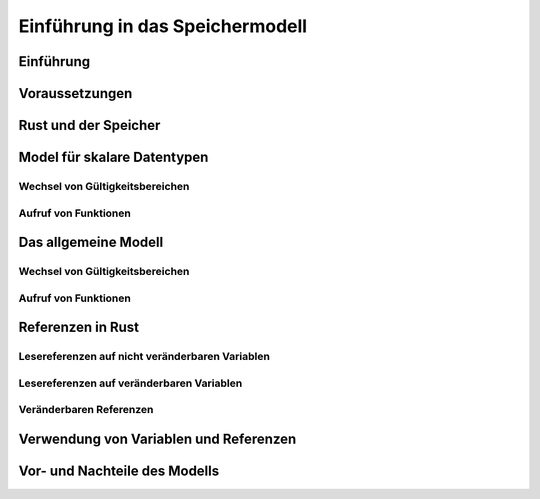 .. _ch:Einfuehrung_in_das_speichermodell:

Einführung in das Speichermodell
================================

.. _ch:Einfuehrung_Einfuehrung_in_das_speichermodell:

Einführung
----------


.. _ch:Voraussetzungen:

Voraussetzungen
---------------


.. _ch:rust_und_der_speicher:

Rust und der Speicher
---------------------


.. _ch:modell_fuer_skalare_datentypen:

Model für skalare Datentypen
----------------------------

.. code-block:: rust
    :linenos:

    fn main() {
        let mut variable1 = 3;
        let variable2 = variable1;
        variable1 = 4;
        println!("{}, {}", variable1, variable2);
    }

Wechsel von Gültigkeitsbereichen
^^^^^^^^^^^^^^^^^^^^^^^^^^^^^^^^

.. code-block:: rust
    :linenos:

    fn main() {
        let mut variable1 = 1;
        let variable2 = 2;
        {
            let x = variable1;
            let mut y = variable2;
            y = 4;
            println!("{}, {}, {}, {}", variable1, variable2, x, y);
        }
        println!("{}, {}", variable1, variable2);
    }

Aufruf von Funktionen
^^^^^^^^^^^^^^^^^^^^^

.. code-block:: rust
    :linenos:

    fn main() {
        let mut variable1 = 1;
        let variable2 = 2;
        let (a, b) = return_tupel(variable1, variable2);
        println!("{}, {}, {}, {}", variable1, variable2, x, y);
    }

    fn return_tupel (v1: i32, mut v2: i32) -> (i32, i32) {
        let x = v1;
        v2 = 4;
        (x, v2)
    }

.. _ch:das_allgemeine_modell:

Das allgemeine Modell
---------------------

.. code-block:: rust
    :linenos:
    :emphasize-lines: 6

    fn main() {
        let variable1 = Box::new(42);

        let variable2 = variable1; // Eigentumsübergang

        //println!("{}", variable1); // Fehler

        print!("{}, ", variable2);

        let variable3 = variable2; // Eigentumsübergang

        println!("{}", variable3);
    }

Wechsel von Gültigkeitsbereichen
^^^^^^^^^^^^^^^^^^^^^^^^^^^^^^^^

.. code-block:: rust
    :linenos:
    :emphasize-lines: 11

    fn main() {
        let variable1 = Box::new(42);
        let mut variable2 = Box::new(21);

        {
            let variable3 = variable1; // Eigentumsübergang
            let mut variable4 = variable2; // Eigentumsübergang
            variable2 = variable4; // Eigentumsübergang
        }

        //println!("{}", variable1); // Fehler
        println("{}", variable2);
    }


Aufruf von Funktionen
^^^^^^^^^^^^^^^^^^^^^

.. code-block:: rust
    :linenos:
    :emphasize-lines: 13,16

    struct CloneMe {
        x: i32,
    }

    fn create_struct () -> CloneMe {
        CloneMe { x: 3 }
    }

    fn main() {
        let val = create_struct();
        println!("{}", val.x);
        let val2 = return_struct(val);
        // println!("{}", val.x); // Fehler
        println!("{}", val2.x);
        return_struct(val2);
        //println!("{}", val2.x); // Fehler
    }

.. _ch:referenzen_in_rust:

Referenzen in Rust
------------------

Lesereferenzen auf nicht veränderbaren Variablen
^^^^^^^^^^^^^^^^^^^^^^^^^^^^^^^^^^^^^^^^^^^^^^^^

.. code-block:: rust
    :linenos:

    struct CloneMe {
        x: i32,
    }

    fn ausgabe_clone_me(reference: &CloneMe) {
        println!("{}", reference.x);
    }

    fn main() {
        let val = CloneMe { x: 1, };
        let ref1 = &val;
        let ref2 = ref1;
        ausgabe_clone_me(ref1);
        ausgabe_clone_me(&val3);
        ausgabe_clone_me(ref2);
        println!("{}", val.x);
    }

Lesereferenzen auf veränderbaren Variablen
^^^^^^^^^^^^^^^^^^^^^^^^^^^^^^^^^^^^^^^^^^

.. code-block:: rust
    :linenos:
    :emphasize-lines: 13,15,18

    struct CloneMe {
        x: i32,
    }

    fn ausgabe_clone_me(reference: &CloneMe) {
        println!("{}", reference.x);
    }

    fn main() {
        let val = CloneMe { x: 1, };
        val.x = 2;
        let ref1 = &val;
        // val.x = 3;               // Fehler in der nächsten Zeile
        ausgabe_clone_me(ref1);
        // val.x = 3;               // Fehler in der nächsten Zeile
        let ref2 = ref1;
        ausgabe_clone_me(&val);
        // val.x = 3;               // Fehler in der nächsten Zeile
        ausgabe_clone_me(ref2);
        val.x = 3;
    }

Veränderbaren Referenzen
^^^^^^^^^^^^^^^^^^^^^^^^

.. code-block:: rust
    :linenos:
    :emphasize-lines: 8,11,12

    struct CloneMe {
        x: i32,
    }

    fn main() {
        let val = CloneMe { x: 2, };
        let ref1 = &mut val;
        // val.x = 3;               // Fehler
        ref1.x = 4;
        let ref2 = ref1;            // Move-Semantik
        // ref1.x = 5;              // Fehler
        // val.x = 6;               // Fehler
        ref2.x = 7;
        val.x += 1;
    }


.. code-block:: rust
    :linenos:

    struct CloneMe {
        x: i32,
    }

    fn increment_clone_me(reference: &mut CloneMe) {
        reference.x += 1;
    }

    fn main() {
        let val = CloneMe { x: 1, };
        let ref1 = &mut val;
        increment_clone_me(ref1);               // Reborrow

        let ref2 = ref1;                        // Moved Referenzen

        let ref3: &mut cloneMe = ref2;          // Reborrow 1
        ref3.x = 2;                             // Reborrow 1

        let ref4: &mut _ = ref3;                // Reborrow 2
        ref4.x = 3;                             // Reborrow 2

        ref3.x = 4;                             // Reborrow 1

        ref2.x = 5;                             // Back to moved Referenzen

        increment_clone_me(ref2);               // Reborrow
        increment_clone_me(&mut val);           // Reborrow
    }

.. _ch:verwendung_von_variablen_und_referenzen:

Verwendung von Variablen und Referenzen
---------------------------------------

.. _ch:vor_und_nachteile_des_modells:

Vor- und Nachteile des Modells
------------------------------


